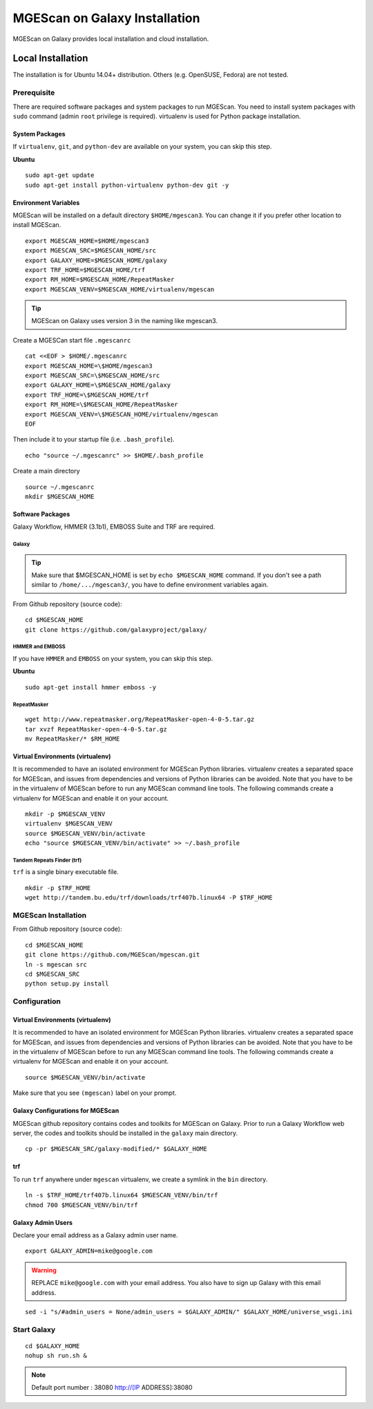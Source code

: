 MGEScan on Galaxy Installation
===============================================================================

MGEScan on Galaxy provides local installation and cloud installation. 

Local Installation
-------------------------------------------------------------------------------

The installation is for Ubuntu 14.04+ distribution. Others (e.g. OpenSUSE,
Fedora) are not tested.

Prerequisite
~~~~~~~~~~~~~~~~~~~~~~~~~~~~~~~~~~~~~~~~~~~~~~~~~~~~~~~~~~~~~~~~~~~~~~~~~~~~~~~

There are required software packages and system packages to run MGEScan. You
need to install system packages with ``sudo`` command (admin ``root``
privilege is required). virtualenv is used for Python package installation.

System Packages
*******************************************************************************

If ``virtualenv``, ``git``, and ``python-dev`` are available on your system,
you can skip this step.

**Ubuntu**

::

  sudo apt-get update
  sudo apt-get install python-virtualenv python-dev git -y

Environment Variables
*******************************************************************************

MGEScan will be installed on a default directory ``$HOME/mgescan3``. You can
change it if you prefer other location to install MGEScan.

::

  export MGESCAN_HOME=$HOME/mgescan3
  export MGESCAN_SRC=$MGESCAN_HOME/src
  export GALAXY_HOME=$MGESCAN_HOME/galaxy
  export TRF_HOME=$MGESCAN_HOME/trf
  export RM_HOME=$MGESCAN_HOME/RepeatMasker
  export MGESCAN_VENV=$MGESCAN_HOME/virtualenv/mgescan

.. tip:: MGEScan on Galaxy uses version 3 in the naming like mgescan3.

Create a MGESCan start file ``.mgescanrc`` 

::

   cat <<EOF > $HOME/.mgescanrc
   export MGESCAN_HOME=\$HOME/mgescan3
   export MGESCAN_SRC=\$MGESCAN_HOME/src
   export GALAXY_HOME=\$MGESCAN_HOME/galaxy
   export TRF_HOME=\$MGESCAN_HOME/trf
   export RM_HOME=\$MGESCAN_HOME/RepeatMasker
   export MGESCAN_VENV=\$MGESCAN_HOME/virtualenv/mgescan
   EOF

Then include it to your startup file (i.e. ``.bash_profile``).

::

   echo "source ~/.mgescanrc" >> $HOME/.bash_profile

Create a main directory

::

   source ~/.mgescanrc
   mkdir $MGESCAN_HOME


Software Packages
*******************************************************************************

Galaxy Workflow, HMMER (3.1b1), EMBOSS Suite and TRF are required.

Galaxy
+++++++++++++++++++++++++++++++++++++++++++++++++++++++++++++++++++++++++++++++

.. tip:: Make sure that $MGESCAN_HOME is set by ``echo $MGESCAN_HOME`` command.
        If you don't see a path similar to ``/home/.../mgescan3/``, you have to
        define environment variables again.

From Github repository (source code):

::

        cd $MGESCAN_HOME
        git clone https://github.com/galaxyproject/galaxy/

HMMER and EMBOSS
+++++++++++++++++++++++++++++++++++++++++++++++++++++++++++++++++++++++++++++++

If you have ``HMMER`` and ``EMBOSS`` on your system, you can skip this step.

**Ubuntu**

::

        sudo apt-get install hmmer emboss -y
        
RepeatMasker
+++++++++++++++++++++++++++++++++++++++++++++++++++++++++++++++++++++++++++++++

::

   wget http://www.repeatmasker.org/RepeatMasker-open-4-0-5.tar.gz
   tar xvzf RepeatMasker-open-4-0-5.tar.gz
   mv RepeatMasker/* $RM_HOME

Virtual Environments (virtualenv)
*******************************************************************************

It is recommended to have an isolated environment for MGEScan Python
libraries. virtualenv creates a separated space for MGEScan, and issues from
dependencies and versions of Python libraries can be avoided. Note that you
have to be in the virtualenv of MGEScan before to run any MGEScan command line
tools. The following commands create a virtualenv for MGEScan and enable it on
your account.

::

  mkdir -p $MGESCAN_VENV
  virtualenv $MGESCAN_VENV
  source $MGESCAN_VENV/bin/activate
  echo "source $MGESCAN_VENV/bin/activate" >> ~/.bash_profile


Tandem Repeats Finder (trf)
+++++++++++++++++++++++++++++++++++++++++++++++++++++++++++++++++++++++++++++++

``trf`` is a single binary executable file.

::
 
   mkdir -p $TRF_HOME
   wget http://tandem.bu.edu/trf/downloads/trf407b.linux64 -P $TRF_HOME

MGEScan Installation
~~~~~~~~~~~~~~~~~~~~~~~~~~~~~~~~~~~~~~~~~~~~~~~~~~~~~~~~~~~~~~~~~~~~~~~~~~~~~~~

From Github repository (source code):

::

  cd $MGESCAN_HOME
  git clone https://github.com/MGEScan/mgescan.git
  ln -s mgescan src 
  cd $MGESCAN_SRC
  python setup.py install

Configuration
~~~~~~~~~~~~~~~~~~~~~~~~~~~~~~~~~~~~~~~~~~~~~~~~~~~~~~~~~~~~~~~~~~~~~~~~~~~~~~~

Virtual Environments (virtualenv)
*******************************************************************************

It is recommended to have an isolated environment for MGEScan Python
libraries. virtualenv creates a separated space for MGEScan, and issues from
dependencies and versions of Python libraries can be avoided. Note that you
have to be in the virtualenv of MGEScan before to run any MGEScan command line
tools. The following commands create a virtualenv for MGEScan and enable it on
your account.

::

  source $MGESCAN_VENV/bin/activate

Make sure that you see ``(mgescan)`` label on your prompt.

Galaxy Configurations for MGEScan
*******************************************************************************

MGEScan github repository contains codes and toolkits for MGEScan on Galaxy.
Prior to run a Galaxy Workflow web server, the codes and toolkits should be
installed in the ``galaxy`` main directory.

::

  cp -pr $MGESCAN_SRC/galaxy-modified/* $GALAXY_HOME

trf
*******************************************************************************

To run ``trf`` anywhere under ``mgescan`` virtualenv, we create a symlink in
the ``bin`` directory.

::

   ln -s $TRF_HOME/trf407b.linux64 $MGESCAN_VENV/bin/trf
   chmod 700 $MGESCAN_VENV/bin/trf

Galaxy Admin Users
*******************************************************************************

Declare your email address as a Galaxy admin user name.

::

   export GALAXY_ADMIN=mike@google.com

.. warning:: REPLACE ``mike@google.com`` with your email address. You also have
        to sign up Galaxy with this email address.

::

  sed -i "s/#admin_users = None/admin_users = $GALAXY_ADMIN/" $GALAXY_HOME/universe_wsgi.ini

Start Galaxy
~~~~~~~~~~~~~~~~~~~~~~~~~~~~~~~~~~~~~~~~~~~~~~~~~~~~~~~~~~~~~~~~~~~~~~~~~~~~~~~

::

        cd $GALAXY_HOME
        nohup sh run.sh &

.. note:: Default port number : 38080 http://[IP ADDRESS]:38080




